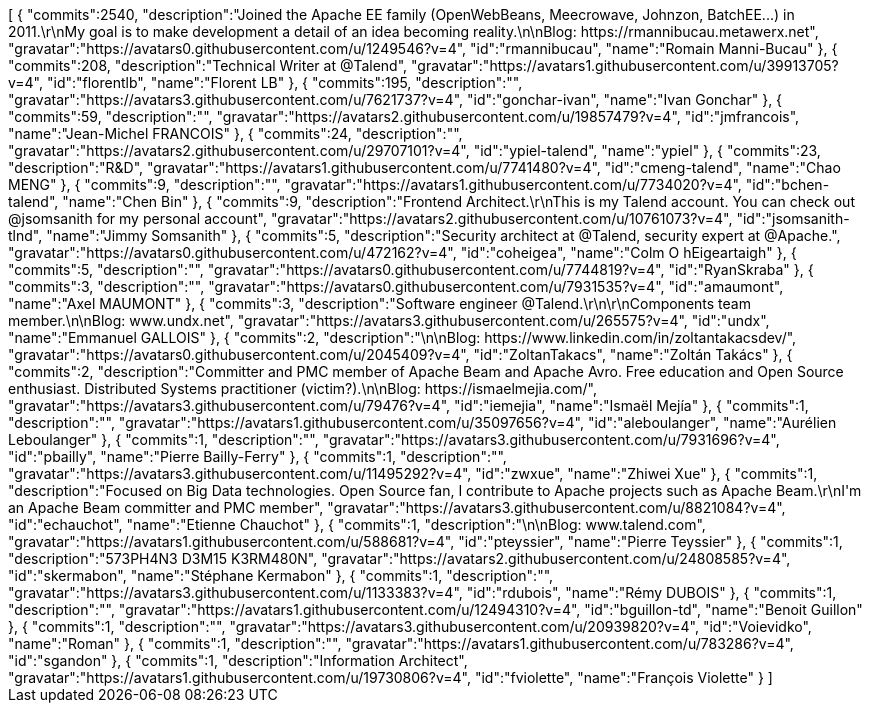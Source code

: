 ++++
<jsonArray>[
  {
    "commits":2540,
    "description":"Joined the Apache EE family (OpenWebBeans, Meecrowave, Johnzon, BatchEE...) in 2011.\r\nMy goal is to make development a detail of an idea becoming reality.\n\nBlog: https://rmannibucau.metawerx.net",
    "gravatar":"https://avatars0.githubusercontent.com/u/1249546?v=4",
    "id":"rmannibucau",
    "name":"Romain Manni-Bucau"
  },
  {
    "commits":208,
    "description":"Technical Writer at @Talend",
    "gravatar":"https://avatars1.githubusercontent.com/u/39913705?v=4",
    "id":"florentlb",
    "name":"Florent LB"
  },
  {
    "commits":195,
    "description":"",
    "gravatar":"https://avatars3.githubusercontent.com/u/7621737?v=4",
    "id":"gonchar-ivan",
    "name":"Ivan Gonchar"
  },
  {
    "commits":59,
    "description":"",
    "gravatar":"https://avatars2.githubusercontent.com/u/19857479?v=4",
    "id":"jmfrancois",
    "name":"Jean-Michel FRANCOIS"
  },
  {
    "commits":24,
    "description":"",
    "gravatar":"https://avatars2.githubusercontent.com/u/29707101?v=4",
    "id":"ypiel-talend",
    "name":"ypiel"
  },
  {
    "commits":23,
    "description":"R&D",
    "gravatar":"https://avatars1.githubusercontent.com/u/7741480?v=4",
    "id":"cmeng-talend",
    "name":"Chao MENG"
  },
  {
    "commits":9,
    "description":"",
    "gravatar":"https://avatars1.githubusercontent.com/u/7734020?v=4",
    "id":"bchen-talend",
    "name":"Chen Bin"
  },
  {
    "commits":9,
    "description":"Frontend Architect.\r\nThis is my Talend account. You can check out @jsomsanith for my personal account",
    "gravatar":"https://avatars2.githubusercontent.com/u/10761073?v=4",
    "id":"jsomsanith-tlnd",
    "name":"Jimmy Somsanith"
  },
  {
    "commits":5,
    "description":"Security architect at @Talend, security expert at @Apache.",
    "gravatar":"https://avatars0.githubusercontent.com/u/472162?v=4",
    "id":"coheigea",
    "name":"Colm O hEigeartaigh"
  },
  {
    "commits":5,
    "description":"",
    "gravatar":"https://avatars0.githubusercontent.com/u/7744819?v=4",
    "id":"RyanSkraba"
  },
  {
    "commits":3,
    "description":"",
    "gravatar":"https://avatars0.githubusercontent.com/u/7931535?v=4",
    "id":"amaumont",
    "name":"Axel MAUMONT"
  },
  {
    "commits":3,
    "description":"Software engineer @Talend.\r\n\r\nComponents team member.\n\nBlog: www.undx.net",
    "gravatar":"https://avatars3.githubusercontent.com/u/265575?v=4",
    "id":"undx",
    "name":"Emmanuel GALLOIS"
  },
  {
    "commits":2,
    "description":"\n\nBlog: https://www.linkedin.com/in/zoltantakacsdev/",
    "gravatar":"https://avatars0.githubusercontent.com/u/2045409?v=4",
    "id":"ZoltanTakacs",
    "name":"Zoltán Takács"
  },
  {
    "commits":2,
    "description":"Committer and PMC member of Apache Beam and Apache Avro. Free education and Open Source enthusiast. Distributed Systems practitioner (victim?).\n\nBlog: https://ismaelmejia.com/",
    "gravatar":"https://avatars3.githubusercontent.com/u/79476?v=4",
    "id":"iemejia",
    "name":"Ismaël Mejía"
  },
  {
    "commits":1,
    "description":"",
    "gravatar":"https://avatars1.githubusercontent.com/u/35097656?v=4",
    "id":"aleboulanger",
    "name":"Aurélien Leboulanger"
  },
  {
    "commits":1,
    "description":"",
    "gravatar":"https://avatars3.githubusercontent.com/u/7931696?v=4",
    "id":"pbailly",
    "name":"Pierre Bailly-Ferry"
  },
  {
    "commits":1,
    "description":"",
    "gravatar":"https://avatars3.githubusercontent.com/u/11495292?v=4",
    "id":"zwxue",
    "name":"Zhiwei Xue"
  },
  {
    "commits":1,
    "description":"Focused on Big Data technologies. Open Source fan, I contribute to Apache projects such as Apache Beam.\r\nI'm an Apache Beam committer and PMC member",
    "gravatar":"https://avatars3.githubusercontent.com/u/8821084?v=4",
    "id":"echauchot",
    "name":"Etienne Chauchot"
  },
  {
    "commits":1,
    "description":"\n\nBlog: www.talend.com",
    "gravatar":"https://avatars1.githubusercontent.com/u/588681?v=4",
    "id":"pteyssier",
    "name":"Pierre Teyssier"
  },
  {
    "commits":1,
    "description":"573PH4N3 D3M15 K3RM480N",
    "gravatar":"https://avatars2.githubusercontent.com/u/24808585?v=4",
    "id":"skermabon",
    "name":"Stéphane Kermabon"
  },
  {
    "commits":1,
    "description":"",
    "gravatar":"https://avatars3.githubusercontent.com/u/1133383?v=4",
    "id":"rdubois",
    "name":"Rémy DUBOIS"
  },
  {
    "commits":1,
    "description":"",
    "gravatar":"https://avatars1.githubusercontent.com/u/12494310?v=4",
    "id":"bguillon-td",
    "name":"Benoit Guillon"
  },
  {
    "commits":1,
    "description":"",
    "gravatar":"https://avatars3.githubusercontent.com/u/20939820?v=4",
    "id":"Voievidko",
    "name":"Roman"
  },
  {
    "commits":1,
    "description":"",
    "gravatar":"https://avatars1.githubusercontent.com/u/783286?v=4",
    "id":"sgandon"
  },
  {
    "commits":1,
    "description":"Information Architect",
    "gravatar":"https://avatars1.githubusercontent.com/u/19730806?v=4",
    "id":"fviolette",
    "name":"François Violette"
  }
]</jsonArray>
++++